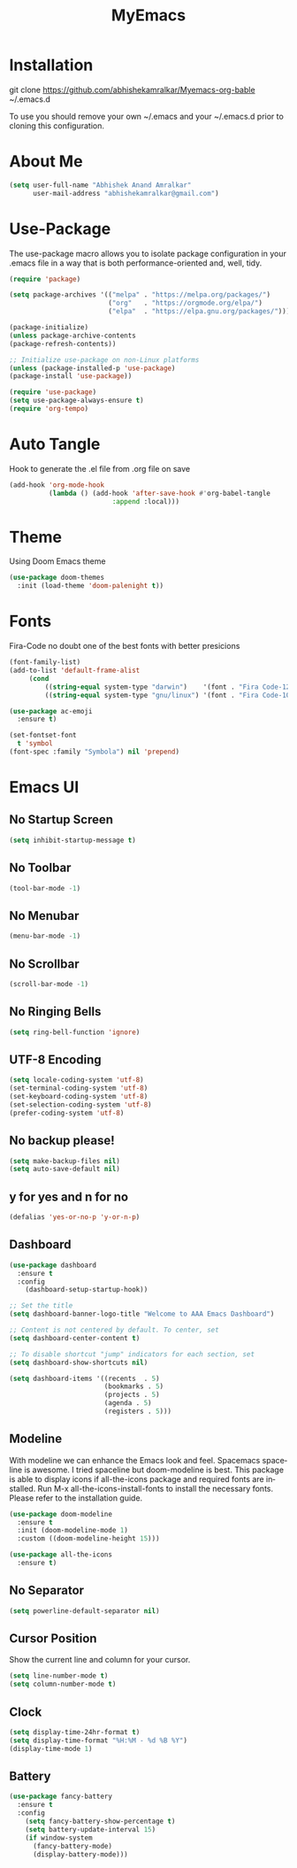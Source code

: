 #+STARTUP: overview
#+TITLE: MyEmacs
#+CREATOR: Abhishek Anand Amralkar
#+LANGUAGE: en
#+OPTIONS: num:nil
#+ATTR_HTML: :style margin-left: auto; margin-right: auto;
#+PROPERTY: header-args:emacs-lisp :tangle ./init.el :mkdirp yes

* Installation

git clone https://github.com/abhishekamralkar/Myemacs-org-bable ~/.emacs.d

To use you should remove your own ~/.emacs and your ~/.emacs.d prior to cloning this configuration. 

* About Me

#+begin_src emacs-lisp
(setq user-full-name "Abhishek Anand Amralkar"
      user-mail-address "abhishekamralkar@gmail.com")
#+end_src

* Use-Package

The use-package macro allows you to isolate package configuration in your .emacs file in a way that is both performance-oriented and, well, tidy. 

#+begin_src emacs-lisp
(require 'package)

(setq package-archives '(("melpa" . "https://melpa.org/packages/")
                         ("org"   . "https://orgmode.org/elpa/")
                         ("elpa"  . "https://elpa.gnu.org/packages/")))

(package-initialize)
(unless package-archive-contents
(package-refresh-contents))

;; Initialize use-package on non-Linux platforms
(unless (package-installed-p 'use-package)
(package-install 'use-package))

(require 'use-package)
(setq use-package-always-ensure t)
(require 'org-tempo)
#+end_src

* Auto Tangle

Hook to generate the .el file from .org file on save

#+begin_src emacs-lisp
(add-hook 'org-mode-hook
          (lambda () (add-hook 'after-save-hook #'org-babel-tangle
                          :append :local)))
#+end_src

* Theme

Using Doom Emacs theme 

#+begin_src emacs-lisp
(use-package doom-themes
  :init (load-theme 'doom-palenight t))
#+end_src

* Fonts

Fira-Code no doubt one of the best fonts with better presicions

#+begin_src emacs-lisp
(font-family-list)
(add-to-list 'default-frame-alist
     (cond
         ((string-equal system-type "darwin")    '(font . "Fira Code-12"))
         ((string-equal system-type "gnu/linux") '(font . "Fira Code-10"))))

(use-package ac-emoji
  :ensure t)

(set-fontset-font
  t 'symbol
(font-spec :family "Symbola") nil 'prepend)
#+end_src

* Emacs UI

** No Startup Screen

#+begin_src emacs-lisp
(setq inhibit-startup-message t)
#+end_src

** No Toolbar

#+begin_src emacs-lisp 
(tool-bar-mode -1)
#+end_src

** No Menubar

#+begin_src emacs-lisp 
(menu-bar-mode -1)
#+end_src

** No Scrollbar

#+begin_src emacs-lisp 
(scroll-bar-mode -1)
#+end_src

** No Ringing Bells

#+begin_src emacs-lisp
(setq ring-bell-function 'ignore)  
#+end_src

** UTF-8 Encoding

#+begin_src emacs-lisp
(setq locale-coding-system 'utf-8)
(set-terminal-coding-system 'utf-8)
(set-keyboard-coding-system 'utf-8)
(set-selection-coding-system 'utf-8)
(prefer-coding-system 'utf-8)   
#+end_src

** No backup please!

#+begin_src emacs-lisp
(setq make-backup-files nil)
(setq auto-save-default nil)   
#+end_src

** y for yes and n for no

#+begin_src emacs-lisp 
(defalias 'yes-or-no-p 'y-or-n-p)
#+end_src

** Dashboard

#+begin_src emacs-lisp
(use-package dashboard
  :ensure t
  :config
    (dashboard-setup-startup-hook))
#+end_src

#+begin_src emacs-lisp
;; Set the title
(setq dashboard-banner-logo-title "Welcome to AAA Emacs Dashboard")

;; Content is not centered by default. To center, set
(setq dashboard-center-content t)

;; To disable shortcut "jump" indicators for each section, set
(setq dashboard-show-shortcuts nil)

(setq dashboard-items '((recents  . 5)
                        (bookmarks . 5)
                        (projects . 5)
                        (agenda . 5)
                        (registers . 5)))
#+end_src

** Modeline

With modeline we can enhance the Emacs look and feel. Spacemacs spaceline is awesome. I tried spaceline but doom-modeline is best. This package is able to display icons if all-the-icons package and required fonts are installed. Run M-x all-the-icons-install-fonts to install the necessary fonts. Please refer to the installation guide.

#+begin_src emacs-lisp
(use-package doom-modeline
  :ensure t
  :init (doom-modeline-mode 1)
  :custom ((doom-modeline-height 15)))
#+end_src

#+begin_src emacs-lisp
(use-package all-the-icons
  :ensure t)
#+end_src

** No Separator

#+begin_src emacs-lisp
(setq powerline-default-separator nil)   
#+end_src

** Cursor Position

Show the current line and column for your cursor.

#+begin_src emacs-lisp
(setq line-number-mode t)
(setq column-number-mode t)   
#+end_src

** Clock

#+begin_src emacs-lisp
(setq display-time-24hr-format t)
(setq display-time-format "%H:%M - %d %B %Y")
(display-time-mode 1)
#+end_src

** Battery

#+begin_src emacs-lisp
(use-package fancy-battery
  :ensure t
  :config
    (setq fancy-battery-show-percentage t)
    (setq battery-update-interval 15)
    (if window-system
      (fancy-battery-mode)
      (display-battery-mode)))   
#+end_src
